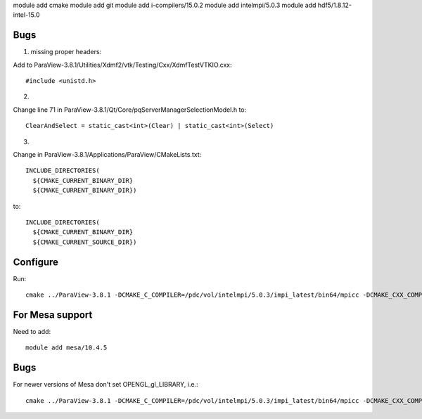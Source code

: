 module add cmake
module add git
module add i-compilers/15.0.2
module add intelmpi/5.0.3
module add hdf5/1.8.12-intel-15.0

Bugs
----

1. missing proper headers:

Add to ParaView-3.8.1/Utilities/Xdmf2/vtk/Testing/Cxx/XdmfTestVTKIO.cxx::

   #include <unistd.h>

2.

Change line 71 in ParaView-3.8.1/Qt/Core/pqServerManagerSelectionModel.h to::

   ClearAndSelect = static_cast<int>(Clear) | static_cast<int>(Select)

3.

Change in ParaView-3.8.1/Applications/ParaView/CMakeLists.txt::

   INCLUDE_DIRECTORIES(
     ${CMAKE_CURRENT_BINARY_DIR}
     ${CMAKE_CURRENT_BINARY_DIR})

to::

   INCLUDE_DIRECTORIES(
     ${CMAKE_CURRENT_BINARY_DIR}
     ${CMAKE_CURRENT_SOURCE_DIR})

Configure
---------

Run::

   cmake ../ParaView-3.8.1 -DCMAKE_C_COMPILER=/pdc/vol/intelmpi/5.0.3/impi_latest/bin64/mpicc -DCMAKE_CXX_COMPILER=/pdc/vol/intelmpi/5.0.3/impi_latest/bin64/mpicxx -DCMAKE_INSTALL_PREFIX=/pdc/vol/paraview/3.8.1/amd64_co7/intel -DPARAVIEW_USE_MPI=ON -DVTK_USE_SYSTEM_HDF5=ON -DPARAVIEW_USE_SYSTEM_HDF5=ON -DCMAKE_PREFIX_PATH="/pdc/vol/hdf5/1.8.12/intel/15.0" -DVTK_USE_OFFSCREEN=ON -DMPI_C_COMPILE_FLAGS="-xAVX -axCORE-AVX2,CORE-AVX-I" -DMPI_CXX_COMPILE_FLAGS="-xAVX -axCORE-AVX2,CORE-AVX-I"

For Mesa support
----------------

Need to add::

   module add mesa/10.4.5

Bugs
----

For newer versions of Mesa don't set OPENGL_gl_LIBRARY, i.e.::

   cmake ../ParaView-3.8.1 -DCMAKE_C_COMPILER=/pdc/vol/intelmpi/5.0.3/impi_latest/bin64/mpicc -DCMAKE_CXX_COMPILER=/pdc/vol/intelmpi/5.0.3/impi_latest/bin64/mpicxx -DCMAKE_INSTALL_PREFIX=/pdc/vol/paraview/3.8.1/amd64_co7/intel-mesa -DPARAVIEW_USE_MPI=ON -DVTK_USE_SYSTEM_HDF5=ON -DPARAVIEW_USE_SYSTEM_HDF5=ON -DCMAKE_PREFIX_PATH="/pdc/vol/hdf5/1.8.12/intel/15.0" -DVTK_USE_OFFSCREEN=ON -DPARAVIEW_BUILD_QT_GUI=OFF -DVTK_USE_X=OFF -DOPENGL_INCLUDE_DIR=/pdc/vol/mesa/10.4.5/include -DOPENGL_gl_LIBRARY= -DOPENGL_glu_LIBRARY=/pdc/vol/mesa/10.4.5/lib/libGLU.so -DVTK_OPENGL_HAS_OSMESA=ON -DOSMESA_INCLUDE_DIR=/pdc/vol/mesa/10.4.5/include -DOSMESA_LIBRARY=/pdc/vol/mesa/10.4.5/lib/libOSMesa.so -DMPI_C_COMPILE_FLAGS="-xAVX -axCORE-AVX2,CORE-AVX-I" -DMPI_CXX_COMPILE_FLAGS="-xAVX -axCORE-AVX2,CORE-AVX-I"

